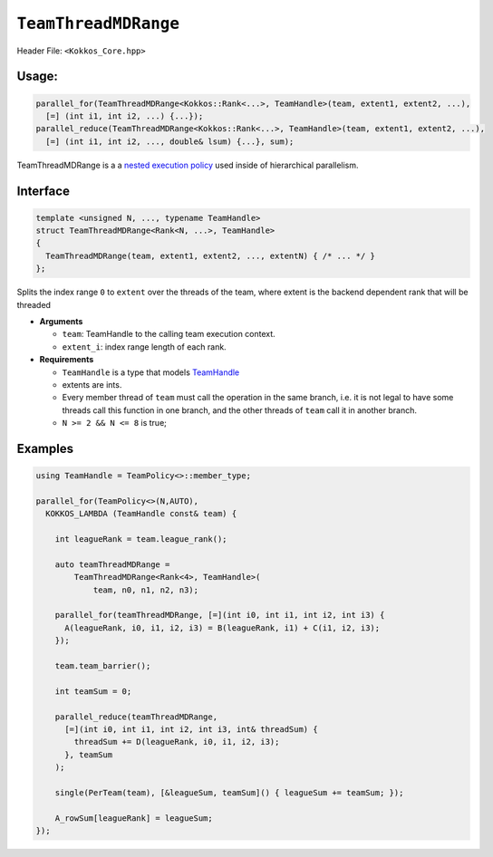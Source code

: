 ``TeamThreadMDRange``
=====================

.. role::cpp(code)
    :language: cpp

Header File: ``<Kokkos_Core.hpp>``

Usage:
------

.. code-block:: cpp

   parallel_for(TeamThreadMDRange<Kokkos::Rank<...>, TeamHandle>(team, extent1, extent2, ...),
     [=] (int i1, int i2, ...) {...});
   parallel_reduce(TeamThreadMDRange<Kokkos::Rank<...>, TeamHandle>(team, extent1, extent2, ...),
     [=] (int i1, int i2, ..., double& lsum) {...}, sum);


TeamThreadMDRange is a a `nested execution policy <./NestedPolicies.html>`_  used inside of hierarchical parallelism.

Interface
---------

.. code-block:: cpp

   template <unsigned N, ..., typename TeamHandle>
   struct TeamThreadMDRange<Rank<N, ...>, TeamHandle>
   {
     TeamThreadMDRange(team, extent1, extent2, ..., extentN) { /* ... */ }
   };

Splits the index range ``0`` to ``extent`` over the threads of the team,
where extent is the backend dependent rank that will be threaded

*  **Arguments**

   * ``team``: TeamHandle to the calling team execution context.

   * ``extent_i``: index range length of each rank.

* **Requirements**

  * ``TeamHandle`` is a type that models `TeamHandle <./TeamHandleConcept.html>`_

  * extents are ints.

  * Every member thread of ``team`` must call the operation in the same branch, i.e. it is not legal to have some
    threads call this function in one branch, and the other threads of ``team`` call it in another branch.

  * ``N >= 2 && N <= 8`` is true;


Examples
--------

.. code-block:: cpp

   using TeamHandle = TeamPolicy<>::member_type;

   parallel_for(TeamPolicy<>(N,AUTO),
     KOKKOS_LAMBDA (TeamHandle const& team) {

       int leagueRank = team.league_rank();

       auto teamThreadMDRange =
           TeamThreadMDRange<Rank<4>, TeamHandle>(
               team, n0, n1, n2, n3);

       parallel_for(teamThreadMDRange, [=](int i0, int i1, int i2, int i3) {
         A(leagueRank, i0, i1, i2, i3) = B(leagueRank, i1) + C(i1, i2, i3);
       });

       team.team_barrier();

       int teamSum = 0;

       parallel_reduce(teamThreadMDRange,
         [=](int i0, int i1, int i2, int i3, int& threadSum) {
           threadSum += D(leagueRank, i0, i1, i2, i3);
         }, teamSum
       );

       single(PerTeam(team), [&leagueSum, teamSum]() { leagueSum += teamSum; });

       A_rowSum[leagueRank] = leagueSum;
   });
